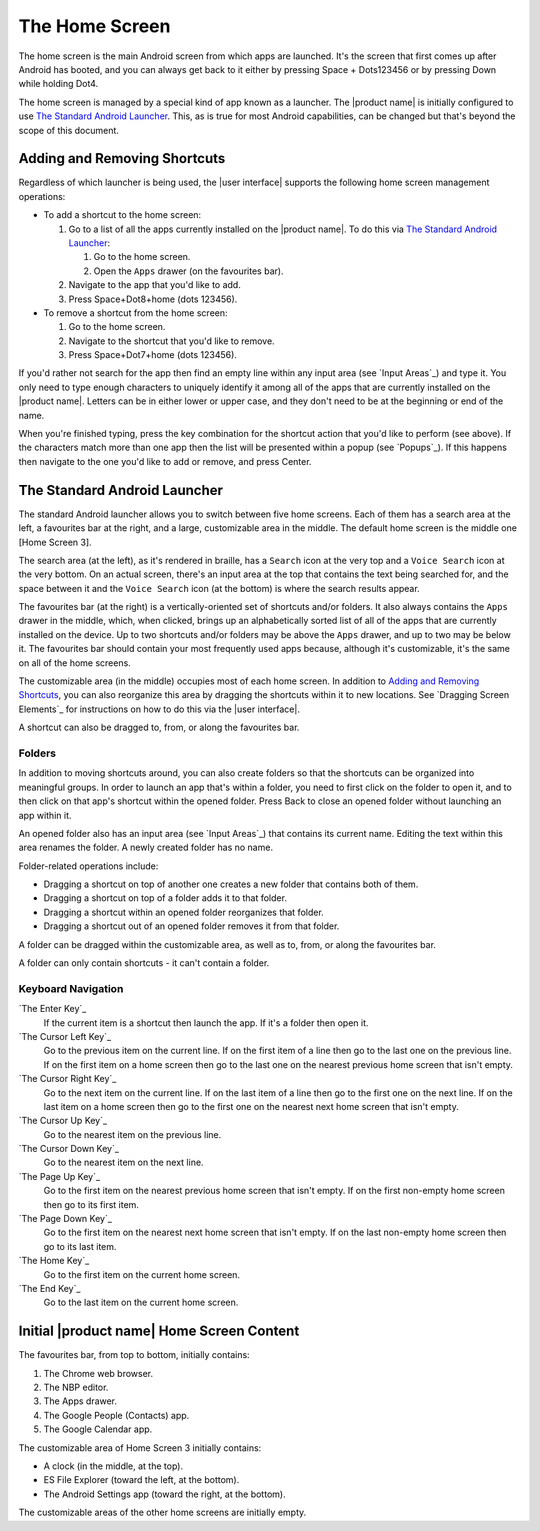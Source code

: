 The Home Screen
---------------

The home screen is the main Android screen from which apps are launched.
It's the screen that first comes up after Android has booted,
and you can always get back to it
either by pressing Space + Dots123456
or by pressing Down while holding Dot4.

The home screen is managed by a special kind of app known as a launcher.
The |product name| is initially configured to use
`The Standard Android Launcher`_.
This, as is true for most Android capabilities, can be changed
but that's beyond the scope of this document.

Adding and Removing Shortcuts
~~~~~~~~~~~~~~~~~~~~~~~~~~~~~

Regardless of which launcher is being used,
the |user interface| supports the following home screen management operations:

* To add a shortcut to the home screen:

  1) Go to a list of all the apps currently installed on the |product name|.
     To do this via `The Standard Android Launcher`_:

     1) Go to the home screen.
     2) Open the ``Apps`` drawer (on the favourites bar).

  2) Navigate to the app that you'd like to add.

  3) Press Space+Dot8+home (dots 123456).

* To remove a shortcut from the home screen:

  1) Go to the home screen.

  2) Navigate to the shortcut that you'd like to remove.

  3) Press Space+Dot7+home (dots 123456).

If you'd rather not search for the app then
find an empty line within any input area (see `Input Areas`_) and type it.
You only need to type enough characters to uniquely identify it
among all of the apps that are currently installed on the |product name|.
Letters can be in either lower or upper case,
and they don't need to be at the beginning or end of the name.

When you're finished typing, press the key combination
for the shortcut action that you'd like to perform (see above).
If the characters match more than one app
then the list will be presented within a popup (see `Popups`_).
If this happens then navigate to the one you'd like to add or remove,
and press Center.

The Standard Android Launcher
~~~~~~~~~~~~~~~~~~~~~~~~~~~~~

The standard Android launcher allows you to switch between five home screens. 
Each of them has a search area at the left, a favourites bar at the right,
and a large, customizable area in the middle.
The default home screen is the middle one [Home Screen 3].

The search area (at the left), as it's rendered in braille,
has a ``Search`` icon at the very top
and a ``Voice Search`` icon at the very bottom.
On an actual screen,
there's an input area at the top that contains the text being searched for,
and the space between it and the ``Voice Search`` icon (at the bottom)
is where the search results appear.

The favourites bar (at the right) is
a vertically-oriented set of shortcuts and/or folders.
It also always contains the ``Apps`` drawer in the middle, which, when clicked,
brings up an alphabetically sorted list of all of the apps
that are currently installed on the device.
Up to two shortcuts and/or folders may be above the ``Apps`` drawer,
and up to two may be below it.
The favourites bar should contain your most frequently used apps because,
although it's customizable, it's the same on all of the home screens.

The customizable area (in the middle) occupies most of each home screen.
In addition to `Adding and Removing Shortcuts`_,
you can also reorganize this area
by dragging the shortcuts within it to new locations.
See `Dragging Screen Elements`_ for instructions on how to do this
via the |user interface|.

A shortcut can also be dragged to, from, or along the favourites bar.

Folders
```````

In addition to moving shortcuts around, you can also create folders
so that the shortcuts can be organized into meaningful groups.
In order to launch an app that's within a folder,
you need to first click on the folder to open it,
and to then click on that app's shortcut within the opened folder.
Press Back to close an opened folder without launching an app within it.

An opened folder also has an input area (see `Input Areas`_)
that contains its current name.
Editing the text within this area renames the folder.
A newly created folder has no name.

Folder-related operations include:

* Dragging a shortcut on top of another one
  creates a new folder that contains both of them.

* Dragging a shortcut on top of a folder adds it to that folder.

* Dragging a shortcut within an opened folder reorganizes that folder.

* Dragging a shortcut out of an opened folder removes it from that folder.

A folder can be dragged within the customizable area,
as well as to, from, or along the favourites bar.

A folder can only contain shortcuts - it can't contain a folder.

Keyboard Navigation
```````````````````

`The Enter Key`_
  If the current item is a shortcut then launch the app.
  If it's a folder then open it.

`The Cursor Left Key`_
  Go to the previous item on the current line.
  If on the first item of a line
  then go to the last one on the previous line.
  If on the first item on a home screen then go to the last one
  on the nearest previous home screen that isn't empty.

`The Cursor Right Key`_
  Go to the next item on the current line.
  If on the last item of a line
  then go to the first one on the next line.
  If on the last item on a home screen then go to the first one
  on the nearest next home screen that isn't empty.

`The Cursor Up Key`_
  Go to the nearest item on the previous line.

`The Cursor Down Key`_
  Go to the nearest item on the next line.

`The Page Up Key`_
  Go to the first item on the nearest previous home screen that isn't empty.
  If on the first non-empty home screen then go to its first item.

`The Page Down Key`_
  Go to the first item on the nearest next home screen that isn't empty.
  If on the last non-empty home screen then go to its last item.

`The Home Key`_
  Go to the first item on the current home screen.

`The End Key`_
  Go to the last item on the current home screen.

Initial |product name| Home Screen Content
~~~~~~~~~~~~~~~~~~~~~~~~~~~~~~~~~~~~~~~~~~

The favourites bar, from top to bottom, initially contains:

1) The Chrome web browser.
2) The NBP editor.
3) The Apps drawer.
4) The Google People (Contacts) app.
5) The Google Calendar app.

The customizable area of Home Screen 3 initially contains:

* A clock (in the middle, at the top).
* ES File Explorer (toward the left, at the bottom).
* The Android Settings app (toward the right, at the bottom).

The customizable areas of the other home screens are initially empty.

